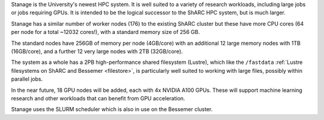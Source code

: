 Stanage is the University's newest HPC system. It is well suited to a variety of research workloads, 
including large jobs or jobs requiring GPUs. It is intended to be the logical successor to the ShARC HPC system, but is much larger.

Stanage has a similar number of worker nodes (176) to the existing ShARC cluster but these 
have more CPU cores (64 per node for a total ~12032 cores!), with a standard memory size of 256 GB.

The standard nodes have 256GB of memory per node (4GB/core) with an additional 12 large memory nodes with 
1TB  (16GB/core), and a further 12 very large nodes with 2TB (32GB/core).

The system as a whole has a 2PB high-performance shared filesystem (Lustre), 
which like the ``/fastdata`` :ref:`Lustre filesystems on ShARC and Bessemer <filestore>`, 
is particularly well suited to working with large files, possibly within parallel jobs.

In the near future, 18 GPU nodes will be added, each with 4x NVIDIA A100 GPUs.
These will support machine learning research and other workloads that can benefit from GPU acceleration. 

Stanage uses the SLURM scheduler which is also in use on the Bessemer cluster.

